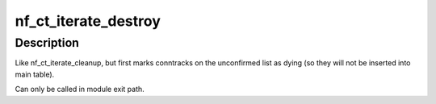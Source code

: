 .. -*- coding: utf-8; mode: rst -*-
.. src-file: net/netfilter/nf_conntrack_core.c

.. _`nf_ct_iterate_destroy`:

nf_ct_iterate_destroy
=====================

.. c:function:: void nf_ct_iterate_destroy(int (*iter)(struct nf_conn *i, void *data), void *data)

    destroy unconfirmed conntracks and iterate table

    :param int (\*iter)(struct nf_conn \*i, void \*data):
        callback to invoke for each conntrack

    :param void \*data:
        data to pass to \ ``iter``\ 

.. _`nf_ct_iterate_destroy.description`:

Description
-----------

Like nf_ct_iterate_cleanup, but first marks conntracks on the
unconfirmed list as dying (so they will not be inserted into
main table).

Can only be called in module exit path.

.. This file was automatic generated / don't edit.

